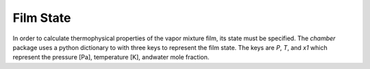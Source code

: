 Film State
==========
In order to calculate thermophysical properties of the vapor mixture film, its
state must be specified. The `chamber` package uses a python dictionary to
with three keys  to represent the film state. The keys are `P`, `T`, and `x1`
which represent the pressure [Pa], temperature [K], andwater mole fraction.
